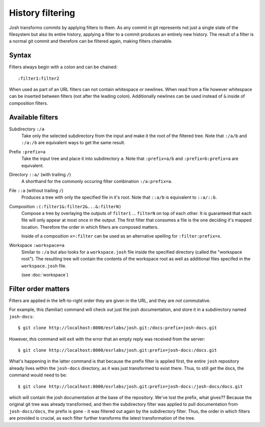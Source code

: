 
History filtering
=================

Josh transforms commits by applying filters to them. As any
commit in git represents not just a single state of the filesystem but also its entire
history, applying a filter to a commit produces an entirely new history.
The result of a filter is a normal git commit and therefore can be filtered again,
making filters chainable.

Syntax
------

Filters always begin with a colon and can be chained::

    :filter1:filter2

When used as part of an URL filters can not contain whitespace or newlines. When read from a file
however whitespace can be inserted between filters (not after the leading colon).
Additionally newlines can be used instead of ``&`` inside of composition filters.

Available filters
-----------------

Subdirectory ``:/a``
    Take only the selected subdirectory from the input and make it the root
    of the filtered tree.
    Note that ``:/a/b`` and ``:/a:/b`` are equivalent ways to get the same result.

Prefix ``:prefix=a``
    Take the input tree and place it into subdirectory ``a``.
    Note that ``:prefix=a/b`` and ``:prefix=b:prefix=a`` are equivalent.

Directory ``::a/`` (with trailing ``/``)
    A shorthand for the commonly occuring filter combination ``:/a:prefix=a``.

File ``::a`` (without trailing ``/``)
    Produces a tree with only the specified file in it's root.
    Note that ``::a/b`` is equivalent to ``::a/::b``.

Composition ``:(:filter1&:filter2&...&:filterN)``
    Compose a tree by overlaying the outputs of ``filter1`` ... ``filterN`` on top of each other.
    It is guaranteed that each file will only appear at most once in the output. The first filter
    that consumes a file is the one deciding it's mapped location. Therefore the order in which
    filters are composed matters.

    Inside of a composition ``x=:filter`` can be used as an alternative spelling for
    ``:filter:prefix=x``.

Workspace ``:workspace=a``
    Similar to ``:/a`` but also looks for a ``workspace.josh`` file inside the
    specified directory (called the "workspace root").
    The resulting tree will contain the contents of the
    workspace root as well as additional files specifed in the ``workspace.josh`` file.

    (see :doc:`workspace`)








Filter order matters
--------------------

Filters are applied in the left-to-right order they are given in the URL, and they are `not`
commutative.

For example, this (familiar) command will check out just the josh documentation, and store it in a
subdirectory named ``josh-docs``::

    $ git clone http://localhost:8000/esrlabs/josh.git:/docs:prefix=josh-docs.git

However, `this` command will exit with the error that an empty reply was received from the server::

    $ git clone http://localhost:8000/esrlabs/josh.git:prefix=josh-docs:/docs.git

What's happening in the latter command is that because the prefix filter is applied first, the
entire ``josh`` repository already lives within the ``josh-docs`` directory, as it was just
transformed to exist there. Thus, to still get the docs, the command would need to be::

    $ git clone http://localhost:8000/esrlabs/josh.git:prefix=josh-docs:/josh-docs/docs.git

which will contain the josh documentation at the base of the repository. We've lost the prefix, what
gives?? Because the original git tree was already transformed, and then the subdirectory filter
was applied to pull documentation from ``josh-docs/docs``, the prefix is gone - it was filtered out
again by the subdirectory filter. Thus, the order in which filters are provided is crucial, as each
filter further transforms the latest transformation of the tree.
